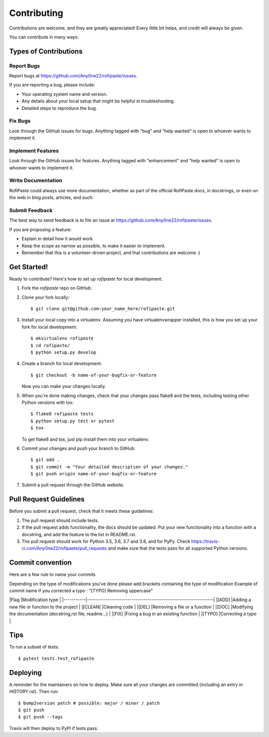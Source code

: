 .. highlight:: shell

============
Contributing
============

Contributions are welcome, and they are greatly appreciated! Every little bit
helps, and credit will always be given.

You can contribute in many ways:

Types of Contributions
----------------------

Report Bugs
~~~~~~~~~~~

Report bugs at https://github.com/Any0ne22/rofipaste/issues.

If you are reporting a bug, please include:

* Your operating system name and version.
* Any details about your local setup that might be helpful in troubleshooting.
* Detailed steps to reproduce the bug.

Fix Bugs
~~~~~~~~

Look through the GitHub issues for bugs. Anything tagged with "bug" and "help
wanted" is open to whoever wants to implement it.

Implement Features
~~~~~~~~~~~~~~~~~~

Look through the GitHub issues for features. Anything tagged with "enhancement"
and "help wanted" is open to whoever wants to implement it.

Write Documentation
~~~~~~~~~~~~~~~~~~~

RofiPaste could always use more documentation, whether as part of the
official RofiPaste docs, in docstrings, or even on the web in blog posts,
articles, and such.

Submit Feedback
~~~~~~~~~~~~~~~

The best way to send feedback is to file an issue at https://github.com/Any0ne22/rofipaste/issues.

If you are proposing a feature:

* Explain in detail how it would work.
* Keep the scope as narrow as possible, to make it easier to implement.
* Remember that this is a volunteer-driven project, and that contributions
  are welcome :)

Get Started!
------------

Ready to contribute? Here's how to set up `rofipaste` for local development.

1. Fork the `rofipaste` repo on GitHub.
2. Clone your fork locally::

    $ git clone git@github.com:your_name_here/rofipaste.git

3. Install your local copy into a virtualenv. Assuming you have virtualenvwrapper installed, this is how you set up your fork for local development::

    $ mkvirtualenv rofipaste
    $ cd rofipaste/
    $ python setup.py develop

4. Create a branch for local development::

    $ git checkout -b name-of-your-bugfix-or-feature

   Now you can make your changes locally.

5. When you're done making changes, check that your changes pass flake8 and the
   tests, including testing other Python versions with tox::

    $ flake8 rofipaste tests
    $ python setup.py test or pytest
    $ tox

   To get flake8 and tox, just pip install them into your virtualenv.

6. Commit your changes and push your branch to GitHub::

    $ git add .
    $ git commit -m "Your detailed description of your changes."
    $ git push origin name-of-your-bugfix-or-feature

7. Submit a pull request through the GitHub website.

Pull Request Guidelines
-----------------------

Before you submit a pull request, check that it meets these guidelines:

1. The pull request should include tests.
2. If the pull request adds functionality, the docs should be updated. Put
   your new functionality into a function with a docstring, and add the
   feature to the list in README.rst.
3. The pull request should work for Python 3.5, 3.6, 3.7 and 3.8, and for PyPy. Check
   https://travis-ci.com/Any0ne22/rofipaste/pull_requests
   and make sure that the tests pass for all supported Python versions.

Commit convention
-----------------

Here are a few rule to name your commits

Depending on the type of modifications you've done please add brackets containing the type of modification
Example of commit name if you corrected a typo : "[TYPO] Removing uppercase"

|Flag       |Modification type                                              |
|-----------|---------------------------------------------------------------|
|[ADD]      |Adding a new file or function to the project                   |
|[CLEAN]    |Cleaning code                                                  |
|[DEL]      |Removing a file or a function                                  |
|[DOC]      |Modifying the documentation (docstring,rst file, readme...)    |
|[FIX]      |Fixing a bug in an existing function                           |
|[TYPO]     |Correcting a typo                                              |


Tips
----

To run a subset of tests::

$ pytest tests.test_rofipaste


Deploying
---------

A reminder for the maintainers on how to deploy.
Make sure all your changes are committed (including an entry in HISTORY.rst).
Then run::

$ bump2version patch # possible: major / minor / patch
$ git push
$ git push --tags

Travis will then deploy to PyPI if tests pass.
